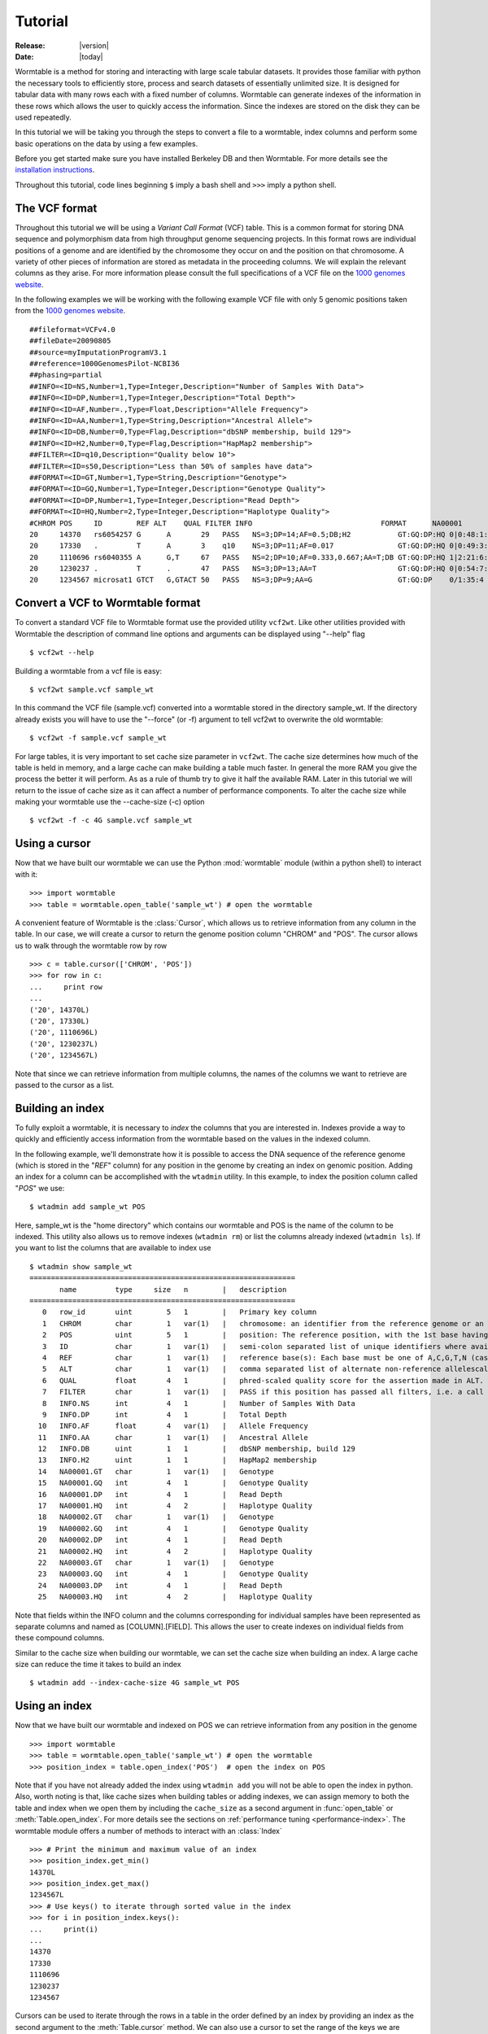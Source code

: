 .. _tutorial-index:

========
Tutorial
========

:Release: |version|
:Date: |today|

.. py:currentmodule:: wormtable 

Wormtable is a method for storing and interacting with large scale tabular 
datasets. It provides those familiar with python the necessary tools to 
efficiently store, process and search datasets of essentially unlimited size. It 
is designed for tabular data with many rows each with a fixed number of 
columns. Wormtable can generate indexes of the information in these rows which 
allows the user to quickly access the information. Since the indexes are stored 
on the disk they can be used repeatedly.

In this tutorial we will be taking you through the steps to convert a file to a 
wormtable, index columns and perform some basic operations on the data by using 
a few examples.

Before you get started make sure you have installed Berkeley DB and then 
Wormtable. For more details see the `installation instructions 
<https://pypi.python.org/pypi/wormtable>`_.

Throughout this tutorial, code lines beginning ``$`` imply a bash shell and 
``>>>`` imply a python shell.

--------------
The VCF format 
--------------
Throughout this tutorial we will be using a *Variant Call 
Format* (VCF) table.  This is a common format for storing DNA sequence and 
polymorphism data from high throughput genome sequencing projects. In this 
format rows are individual positions of a genome and are identified by the 
chromosome they occur on and the position on that chromosome. A variety of other 
pieces of information are stored as metadata in the proceeding columns. We will 
explain the relevant columns as they arise. For more information please consult 
the full specifications of a VCF file on the `1000 genomes website  
<http://www.1000genomes.org/wiki/analysis/vcf4.0/>`_. 

In the following examples we will be working with the following example VCF file with 
only 5 genomic positions taken from the `1000 genomes website  
<http://www.1000genomes.org/wiki/analysis/vcf4.0/>`_. ::

    ##fileformat=VCFv4.0
    ##fileDate=20090805
    ##source=myImputationProgramV3.1
    ##reference=1000GenomesPilot-NCBI36
    ##phasing=partial
    ##INFO=<ID=NS,Number=1,Type=Integer,Description="Number of Samples With Data">
    ##INFO=<ID=DP,Number=1,Type=Integer,Description="Total Depth">
    ##INFO=<ID=AF,Number=.,Type=Float,Description="Allele Frequency">
    ##INFO=<ID=AA,Number=1,Type=String,Description="Ancestral Allele">
    ##INFO=<ID=DB,Number=0,Type=Flag,Description="dbSNP membership, build 129">
    ##INFO=<ID=H2,Number=0,Type=Flag,Description="HapMap2 membership">
    ##FILTER=<ID=q10,Description="Quality below 10">
    ##FILTER=<ID=s50,Description="Less than 50% of samples have data">
    ##FORMAT=<ID=GT,Number=1,Type=String,Description="Genotype">
    ##FORMAT=<ID=GQ,Number=1,Type=Integer,Description="Genotype Quality">
    ##FORMAT=<ID=DP,Number=1,Type=Integer,Description="Read Depth">
    ##FORMAT=<ID=HQ,Number=2,Type=Integer,Description="Haplotype Quality">
    #CHROM POS     ID        REF ALT    QUAL FILTER INFO                              FORMAT      NA00001        NA00002        NA00003
    20     14370   rs6054257 G      A       29   PASS   NS=3;DP=14;AF=0.5;DB;H2           GT:GQ:DP:HQ 0|0:48:1:51,51 1|0:48:8:51,51 1/1:43:5:.,.
    20     17330   .         T      A       3    q10    NS=3;DP=11;AF=0.017               GT:GQ:DP:HQ 0|0:49:3:58,50 0|1:3:5:65,3   0/0:41:3
    20     1110696 rs6040355 A      G,T     67   PASS   NS=2;DP=10;AF=0.333,0.667;AA=T;DB GT:GQ:DP:HQ 1|2:21:6:23,27 2|1:2:0:18,2   2/2:35:4
    20     1230237 .         T      .       47   PASS   NS=3;DP=13;AA=T                   GT:GQ:DP:HQ 0|0:54:7:56,60 0|0:48:4:51,51 0/0:61:2
    20     1234567 microsat1 GTCT   G,GTACT 50   PASS   NS=3;DP=9;AA=G                    GT:GQ:DP    0/1:35:4       0/2:17:2       1/1:40:3


---------------------------------
Convert a VCF to Wormtable format
---------------------------------
To convert a standard VCF file to Wormtable format use the provided utility 
``vcf2wt``. Like other utilities provided with Wormtable the description of 
command line options and arguments can be displayed using "--help" flag ::

    $ vcf2wt --help

Building a wormtable from a vcf file is easy::

    $ vcf2wt sample.vcf sample_wt

In this command the VCF file (sample.vcf) converted into a wormtable stored in 
the directory sample_wt. If the directory already exists you will have to use 
the "--force" (or -f) argument to tell vcf2wt to overwrite the old wormtable::

    $ vcf2wt -f sample.vcf sample_wt

For large tables, it is very important to set cache size parameter in ``vcf2wt``.
The cache size determines how much of the table is held in memory,
and a large cache can make building a table much faster. In 
general the more RAM you give the process the better it will perform. As as a 
rule of thumb try to give it half the available RAM. Later in this tutorial we 
will return to the issue of cache size as it can affect a number of performance 
components. To alter the cache size while making your wormtable use the 
--cache-size (-c) option ::

    $ vcf2wt -f -c 4G sample.vcf sample_wt

--------------
Using a cursor
--------------
Now that we have built our wormtable we can use the Python :mod:`wormtable` module 
(within a python shell) to interact with it::

    >>> import wormtable
    >>> table = wormtable.open_table('sample_wt') # open the wormtable

A convenient feature of Wormtable is the :class:`Cursor`, 
which allows us to retrieve information from any column in the table. In 
our case, we will create a cursor to return the genome position column "CHROM" 
and "POS". The cursor allows us to walk through the wormtable row by row ::

    >>> c = table.cursor(['CHROM', 'POS'])
    >>> for row in c:
    ...     print row
    ... 
    ('20', 14370L)
    ('20', 17330L)
    ('20', 1110696L)
    ('20', 1230237L)
    ('20', 1234567L)    

Note that since we can retrieve information from multiple columns, the names 
of the columns we want to retrieve are passed to the cursor as a list. 

-----------------
Building an index
-----------------
To fully exploit a wormtable, it is necessary to *index* the columns 
that you are interested in. Indexes provide a way to quickly and efficiently 
access information from the wormtable based on the values in the indexed column. 

In the following example, we'll demonstrate how it is possible to access the 
DNA sequence of the reference genome (which is stored in the "*REF*" column) 
for any position in the genome by creating an index on genomic position. Adding 
an index for a column can be accomplished with the ``wtadmin`` utility. In this 
example, to index the position column called "*POS*" we use::

    $ wtadmin add sample_wt POS

Here, sample_wt is the "home directory" which contains our wormtable and POS 
is the name of the column to be indexed. This utility also allows us to remove 
indexes (``wtadmin rm``) or list the columns already indexed (``wtadmin ls``).
If you want to list the columns that are available to index use ::

    $ wtadmin show sample_wt
    ==============================================================
           name         type     size   n        |   description
    ==============================================================
       0   row_id       uint        5   1        |   Primary key column
       1   CHROM        char        1   var(1)   |   chromosome: an identifier from the reference genome or an angle-bracketed ID String ("<ID>") pointing to a contig in the assembly file
       2   POS          uint        5   1        |   position: The reference position, with the 1st base having position 1
       3   ID           char        1   var(1)   |   semi-colon separated list of unique identifiers where available
       4   REF          char        1   var(1)   |   reference base(s): Each base must be one of A,C,G,T,N (case insensitive)
       5   ALT          char        1   var(1)   |   comma separated list of alternate non-reference allelescalled on at least one of the samples
       6   QUAL         float       4   1        |   phred-scaled quality score for the assertion made in ALT. i.e. -10log_10 prob(call in ALT is wrong).
       7   FILTER       char        1   var(1)   |   PASS if this position has passed all filters, i.e. a call is made at this position. Otherwise, if the site has not passed all filters, a semicolon-separated list of codes for filters that fail. 
       8   INFO.NS      int         4   1        |   Number of Samples With Data
       9   INFO.DP      int         4   1        |   Total Depth
      10   INFO.AF      float       4   var(1)   |   Allele Frequency
      11   INFO.AA      char        1   var(1)   |   Ancestral Allele
      12   INFO.DB      uint        1   1        |   dbSNP membership, build 129
      13   INFO.H2      uint        1   1        |   HapMap2 membership
      14   NA00001.GT   char        1   var(1)   |   Genotype
      15   NA00001.GQ   int         4   1        |   Genotype Quality
      16   NA00001.DP   int         4   1        |   Read Depth
      17   NA00001.HQ   int         4   2        |   Haplotype Quality
      18   NA00002.GT   char        1   var(1)   |   Genotype
      19   NA00002.GQ   int         4   1        |   Genotype Quality
      20   NA00002.DP   int         4   1        |   Read Depth
      21   NA00002.HQ   int         4   2        |   Haplotype Quality
      22   NA00003.GT   char        1   var(1)   |   Genotype
      23   NA00003.GQ   int         4   1        |   Genotype Quality
      24   NA00003.DP   int         4   1        |   Read Depth
      25   NA00003.HQ   int         4   2        |   Haplotype Quality

Note that fields within the INFO column and the columns corresponding for 
individual samples have been represented as separate columns and named as 
[COLUMN].[FIELD]. This allows the user to create indexes on individual fields from these
compound columns.

Similar to the cache size when building our wormtable, we can set the cache size 
when building an index. A large cache size can reduce the time it takes to 
build an index ::

    $ wtadmin add --index-cache-size 4G sample_wt POS 

--------------
Using an index
--------------
Now that we have built our wormtable and indexed on POS we can retrieve information 
from any position in the genome ::

    >>> import wormtable
    >>> table = wormtable.open_table('sample_wt') # open the wormtable
    >>> position_index = table.open_index('POS')  # open the index on POS

Note that if you have not already added the index using ``wtadmin add`` you will not 
be able to open the index in python. Also, worth noting is that, like cache sizes
when building tables or adding indexes, we can assign memory to both the table 
and index when we open them by including the ``cache_size`` as a second argument in 
:func:`open_table` or :meth:`Table.open_index`. For more details see 
the sections on :ref:`performance tuning <performance-index>`.
The wormtable module offers a number of methods to interact with an 
:class:`Index` ::

    >>> # Print the minimum and maximum value of an index
    >>> position_index.get_min()
    14370L
    >>> position_index.get_max()
    1234567L
    >>> # Use keys() to iterate through sorted value in the index
    >>> for i in position_index.keys():
    ...     print(i) 
    ... 
    14370
    17330
    1110696
    1230237
    1234567

Cursors can be used to iterate through the rows in a table in the order
defined by an index by providing an index as the second argument 
to the :meth:`Table.cursor` method. We can also use a cursor to 
set the range of the keys we are interested in using the 
:meth:`Cursor.set_min` and :meth:`Cursor.set_max` method. For 
example, to retrieve the reference nucleotides we can use a cursor to return the REF 
column for specific genomic positions ::

    >>> c = table.cursor(["REF"], position_index)

We can set the minimum and maximum values for which the cursor will return 
columns::

    >>> c.set_min(1)
    >>> c.set_max(1150000)

and then iterate through positions in this range (1-1150000), returning 
the *REF* column for each row of the table::

    >>> for p in c: 
    ...     print(p[0]) 
    ... 
    G
    T
    A

Note that by default the cursor will return a tuple and we just 
print the first element here. It is also worth noting that like other 
ranges in Python, the maximum value is not included. For example, 
1 to 100 would return 1 to 99 and not include 100.

-------------------------
Creating compound indexes
-------------------------
With multiple chromosomes, the example above could give multiple values for each position 
because the *POS* column is not normally a unique identifier of genomic position and our 
cursor will iterate over positions matching the range specified from multiple 
chromosomes. To deal with this we can can make compound indexes. Compound 
indexes allow the user identify all combinations of multiple columns from the 
wormtable. For example, we can make a compound index of chromosome (*CHROM*) and 
position (*POS*) to retrieve unique genomic positions. To add a compound column 
we can again use the ``wtadmin`` utility ::

    $ wtadmin add sample_wt CHROM+POS

The names of multiple columns in a compound index are joined using "+" which 
indicates to ``wtadmin`` to make a compound index. It is important to realise that 
the order that the columns are listed matters (CHROM+POS does not equal 
POS+CHROM). With this new compound column we can specify a region of the genome 
(chromosome 1, positions 1 to 1150000) unambiguously and iterate 
through rows in this region, printing CHROM, POS and REF for each::

    >>> import wormtable
    >>> table = wormtable.open_table('sample_wt')
    >>> chrompos_index = table.open_index('CHROM+POS')
    >>> c = table.cursor(['REF'], chrompos_index)
    >>> c.set_min('20',1)
    >>> c.set_max('20',1150000)
    >>> for p in c:
    ...     print(p[0])
    ... 
    G
    T
    A

-----------------
Using the counter
-----------------
Another useful feature of Wormtable is the ability to count the number of items 
matching unique keys in an index. A :class:`Counter` is a dictionary-like 
object where the keys are index values which refer to the number of times that 
key occurs in the table. For example, we can quickly and efficiently calculate the 
fraction of reference sites that are G or C (the GC content) by first creating
an index on the *REF* column::

    $ wtadmin add sample_wt REF

Then in python: ::

    >>> import wormtable
    >>> table = wormtable.open_table('sample_wt')
    >>> ref_index = table.open_index('REF')
    >>> ref_counts = ref_index.counter()
    >>> gc = ref_counts['G'] + ref_counts['C']
    >>> tot = gc + ref_counts['T'] + ref_counts['A']
    >>> float(gc) / float(tot)
    0.25

--------------------
Using binned indexes
--------------------
Some columns in a VCF contain floats and can therefore have a huge number of 
distinct values. In these cases it is useful to condense similar values into 
'binned' indexes. For example, in a VCF the column which records the quality of 
a row (QUAL column) is a float which may range from 0 to 10,000 (or more). For the 
purposes of filtering on this column (i.e. creating an index) it may not be 
necessary to discern between sites with quality of 50.1 from sites with quality 
of 50.2. Using ``wtadmin`` you can index a column binning indexes into equal sized 
bins of size ``n`` like this ::

    $ wtadmin add sample_wt QUAL[n]

where n is an integer or float. This will make a new index on QUAL where all the QUAL 
values are grouped into bins of size n. We can then use this binned index 
to interact with our wormtable and print the number of rows matching QUAL scores 
in bins between 0 and 70 using the :meth:`Index.counter` function.
For example, to create an index with bin size 5, we use:: 

    $ wtadmin add sample_wt QUAL[5]

Then, we can quickly count the number of rows falling into each bin::

    >>> qual_5_index = table.open_index('QUAL[5]')
    >>> qual_5_counter = qual_5_index.counter()
    >>> for q in range(0,70,5):
    ...     print("%i\t%i" %(q, qual_5_counter[q]))
    ... 
    0   1
    5   0
    10  0
    15  0
    20  0
    25  1
    30  0
    35  0
    40  0
    45  1
    50  1
    55  0
    60  0
    65  1

--------
Examples
--------
Along with the main program we have included a number of example scripts which 
will help you get started with using Wormtable. The full scripts are available should 
you want to use or modify the example scripts for your own purposes.

*******************
Counting index keys
*******************
The idea of this script is to implement a simple counter for a named wormtable directory 
(homedir) and an existing index (index) and prints out counts for each key in the index ::

    import wormtable
    def count_distinct(homedir, index):
        t = wormtable.open_table(homedir) 
        i = t.open_index(index)
        table = [[k,v] for k,v in i.counter().items()]
        return table

Then in python we can use the variable ref_table to store the instances of each index value ::

    >>> ref_table = count_distinct('sample_wt', 'REF')
    >>> for r in ref_table:
    ...     print("%s\t%i" %(r[0], r[1]))
    ... 
    A       1
    G       1
    GTCT    1
    T       2

Alternatively you can use the python script provided in the examples folder ::

    $ python count-distinct.py sample_wt REF
    A       1
    G       1
    GTCT    1
    T       2

This functionality is also provided by the ``wtadmin hist`` command.

*****************************
Transition-Transversion ratio
*****************************

This example uses a compound index of the reference nucleotide (*REF*) and the alternate 
nucleotide (*ALT*) to count the number of transitions (changes A <-> G or C <-> T) and 
transversions (A or G <-> C or T). Using the counter feature this task can be very fast 
with Wormtable. First we use Python's :mod:`itertools` to generate a list of all possible 
single bases changes (ie all pairs of A,C,G and T). We then count the number of
instances of each change in our data ::

    import wormtable
    from itertools import permutations
    def count_Ts_Tv(homedir):
        """ 
        Count number of of transitions and transversions using an index on REF+ALT
        """
        subs = [p for p in permutations([b'A',b'C',b'G',b'T'], 2)]
        bases = {b'A':'purine', b'G':'purine', b'C':'pyrimidine', b'T':'pyrimidine'}
        t = wormtable.open_table(homedir)
        i = t.open_index("REF+ALT")
        Ts, Tv = 0, 0
        c = i.counter()
        for s in subs:
            if bases[s[0]] == bases[s[1]]: 
                Ts += c[s] 
            else: 
                Tv += c[s] 
        i.close()
        t.close()
        return Ts, Tv

we can then use this function ::

    >>> Ts, Tv = count_Ts_Tv('sample_wt')
    >>> print("ts: %i tv:%i" %(Ts, Tv)) 
    ts: 1 tv:1

Similar to the previous example we have provided a script for doing this that can be 
called form the command line ::

    $ wtadmin add sample_wt REF+ALT # in case index does not already exist.
    $ python ts-tv.py sample_wt
    ts: 1 tv: 1

*****************
High Quality SNPs 
*****************

In this example we wist to examine the sites in a VCF 
that have a quality score over a particular minimum threshold. This script uses 
a QUAL index where QUAL scores have been grouped into bins of width 1 (QUAL[1])::

    import wormtable
    def hq_snps(homedir, minq, cols):
        """
        minq is the minimum quality that determines a high quality site
        cols is a list of the columns from the VCF that you want to return
        """
        t =  wormtable.open_table(homedir)
        i = t.open_index("QUAL[1]")
        cursor = t.cursor(cols, i)
        cursor.set_min(minq)
        cursor.set_max(i.get_max())
        for row in cursor:
            print "\t".join([str(i) for i in row])

We can then use this function in python ::
 
    >>> hq_snps('sample_wt',30, ['CHROM', 'POS', 'REF', 'ALT', 'QUAL'])
    20      1230237 T               47.0
    20      1234567 GTCT    G,GTACT 50.0

or using the provided python script ::

    $ wtadmin add sample_wt QUAL[1] # in case index does not already exist.
    $ python hq-snps.py -q 30 sample_wt
    20      1230237 T               47.0
    20      1234567 GTCT    G,GTACT 50.0

-------------
VCF-Utilities
-------------
We have also provided three utilities (in the directory 
examples/vcf-utils) which will allow a user to use wormtable with VCF format 
files immediately. These scripts demonstrate the efficiency of using Wormtable 
with VCF files and are described briefly below.

*************
snp-filter.py
*************

This script runs through a VCF file (using a CHROM+POS compound index) and allows 
the user to extract (a comma separated list of) specific VCF fields using an 
arbitrary set of filters on numeric or text columns. For example, to 
find variants with a QUAL score > 500, depth of coverage (stored as DP in the 
INFO column) > 20, a genotype in sample "S1" of "0/1" and print out CHROM and 
POS for variants in a wormtable stored in sample_wt, the user can 
use the following call ::

    snp-filter.py --f 'QUAL>500;INFO.DP>20;S1.GT==0/1' CHROM,POS sample_wt
    
The user can also optionally specify a particular region of the VCF using the
CHROM:START-END syntax and either exclude, include or find indels.

***************
sliding-mean.py
***************

This script takes a comma separated list of numeric columns and the home directory 
containing the wormtable and will then calculate the mean of these 
numeric columns within non-overlapping windows (using an optionally specified 
window size and list of chromosomes). The output is in tab separated column 
format allowing the results to be easily plotted. For example, to calculate the
mean of QUAL and depth of coverage (INFO.DP) in window sizes of 1Mb for 
chromosomes 1,2 and 3 from a wormtable stored in sample_wt, run ::

    sliding-mean.py QUAL,INFO_DP 1,2,3 -w 1000000 sample_wt

***************
hq-snps-bygt.py
***************

This script takes a sample name and a specific genotype code, then builds an
compound index on the sample genotype columns and quality score allowing the
user to find, for example, high quality heterozygotes for the first sample. For 
example, to very efficiently obtain high quality heterozygotes (QUAL>10000) from 
sample S1, run ::

    get-hq-gts.py -s S1 -g '0/1' -q 1000 sample.wt/ 




